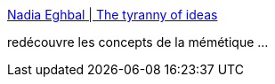:jbake-type: post
:jbake-status: published
:jbake-title: Nadia Eghbal | The tyranny of ideas
:jbake-tags: mémétique,mème,introduction,_mois_mai,_année_2019
:jbake-date: 2019-05-21
:jbake-depth: ../
:jbake-uri: shaarli/1558425310000.adoc
:jbake-source: https://nicolas-delsaux.hd.free.fr/Shaarli?searchterm=https%3A%2F%2Fnadiaeghbal.com%2Fideas&searchtags=m%C3%A9m%C3%A9tique+m%C3%A8me+introduction+_mois_mai+_ann%C3%A9e_2019
:jbake-style: shaarli

https://nadiaeghbal.com/ideas[Nadia Eghbal | The tyranny of ideas]

redécouvre les concepts de la mémétique ...
